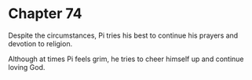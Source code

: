* Chapter 74
  Despite the circumstances, Pi tries his best to continue his prayers and devotion to religion.
  
  Although at times Pi feels grim, he tries to cheer himself up and continue loving God.
